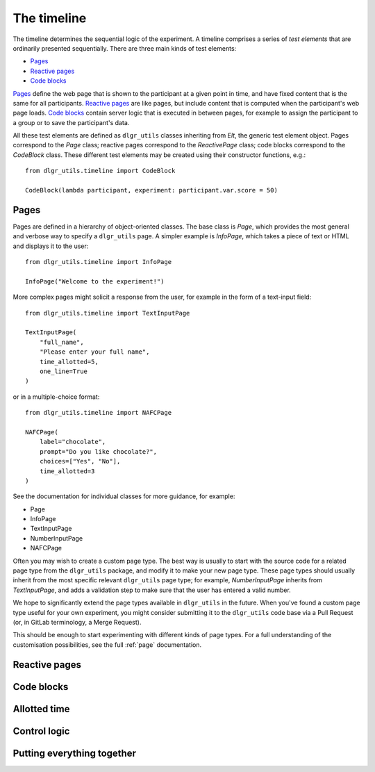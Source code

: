 ============
The timeline
============

The timeline determines the sequential logic of the experiment.
A timeline comprises a series of *test elements* that are ordinarily
presented sequentially. There are three main kinds of test elements:

* `Pages`_
* `Reactive pages`_
* `Code blocks`_

`Pages`_ define the web page that is shown to the participant at a given 
point in time, and have fixed content that is the same for all participants.
`Reactive pages`_ are like pages, but include content that is computed
when the participant's web page loads.
`Code blocks`_ contain server logic that is executed in between pages, 
for example to assign the participant to a group or to save the participant's data.

All these test elements are defined as ``dlgr_utils`` classes inheriting from
`Elt`, the generic test element object.
Pages correspond to the `Page` class;
reactive pages correspond to the `ReactivePage` class;
code blocks correspond to the `CodeBlock` class.
These different test elements may be created using their constructor functions, e.g.:

::

    from dlgr_utils.timeline import CodeBlock

    CodeBlock(lambda participant, experiment: participant.var.score = 50)


Pages
-----

Pages are defined in a hierarchy of object-oriented classes. The base class 
is `Page`, which provides the most general and verbose way to specify a ``dlgr_utils`` page.
A simpler example is `InfoPage`, which takes a piece of text or HTML and displays it to the user:

::

    from dlgr_utils.timeline import InfoPage

    InfoPage("Welcome to the experiment!")

More complex pages might solicit a response from the user,
for example in the form of a text-input field:

::

    from dlgr_utils.timeline import TextInputPage

    TextInputPage(
        "full_name",
        "Please enter your full name",
        time_allotted=5,
        one_line=True
    )

or in a multiple-choice format:

::

    from dlgr_utils.timeline import NAFCPage

    NAFCPage(
        label="chocolate",
        prompt="Do you like chocolate?",
        choices=["Yes", "No"],
        time_allotted=3
    )

See the documentation for individual classes for more guidance, for example:

* Page
* InfoPage
* TextInputPage
* NumberInputPage
* NAFCPage

Often you may wish to create a custom page type. The best way is usually
to start with the source code for a related page type from the ``dlgr_utils``
package, and modify it to make your new page type. These page types
should usually inherit from the most specific relevant ``dlgr_utils`` page type;
for example, `NumberInputPage` inherits from `TextInputPage`, 
and adds a validation step to make sure that the user has entered a valid number.

We hope to significantly extend the page types available in ``dlgr_utils`` in the future.
When you've found a custom page type useful for your own experiment,
you might consider submitting it to the ``dlgr_utils`` code base via 
a Pull Request (or, in GitLab terminology, a Merge Request).

This should be enough to start experimenting with different kinds of page types.
For a full understanding of the customisation possibilities, see the full :ref:`page` documentation.

Reactive pages
--------------

Code blocks
-----------

Allotted time
-------------

Control logic
-------------

Putting everything together
---------------------------